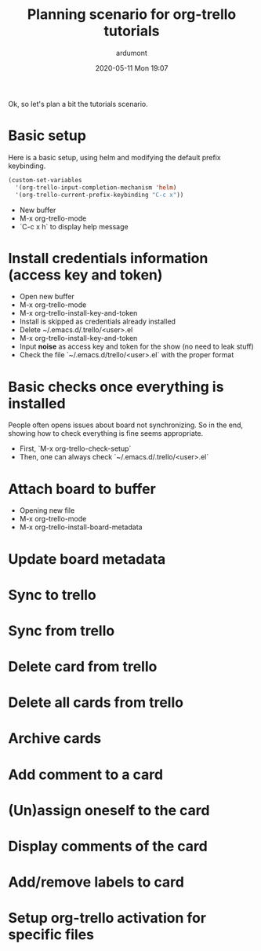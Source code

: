 #+STARTUP: showall
#+STARTUP: hidestars
#+OPTIONS: H:2 num:nil tags:nil toc:nil timestamps:t
#+LAYOUT: post
#+AUTHOR: ardumont
#+DATE: 2020-05-11 Mon 19:07
#+TITLE: Planning scenario for org-trello tutorials
#+DESCRIPTION: Planning scenario for org-trello tutorials
#+TAGS: docs, video, planning, org-trello
#+CATEGORIES: docs, video, planning, org-trello

Ok, so let's plan a bit the tutorials scenario.

* Basic setup

Here is a basic setup, using helm and modifying the default prefix keybinding.

#+BEGIN_SRC emacs-lisp :results none
(custom-set-variables
  '(org-trello-input-completion-mechanism 'helm)
  '(org-trello-current-prefix-keybinding "C-c x"))
#+END_SRC

- New buffer
- M-x org-trello-mode
- `C-c x h` to display help message

* Install credentials information (access key and token)

- Open new buffer
- M-x org-trello-mode
- M-x org-trello-install-key-and-token
- Install is skipped as credentials already installed
- Delete ~/.emacs.d/.trello/<user>.el
- M-x org-trello-install-key-and-token
- Input *noise* as access key and token for the show (no need to leak stuff)
- Check the file `~/.emacs.d/trello/<user>.el` with the proper format

* Basic checks once everything is installed

People often opens issues about board not synchronizing. So in the end, showing
how to check everything is fine seems appropriate.

- First, `M-x org-trello-check-setup`
- Then, one can always check `~/.emacs.d/.trello/<user>.el`

* Attach board to buffer

- Opening new file
- M-x org-trello-mode
- M-x org-trello-install-board-metadata

* Update board metadata
* Sync to trello
* Sync from trello
* Delete card from trello
* Delete all cards from trello
* Archive cards
* Add comment to a card
* (Un)assign oneself to the card
* Display comments of the card
* Add/remove labels to card
* Setup org-trello activation for specific files

